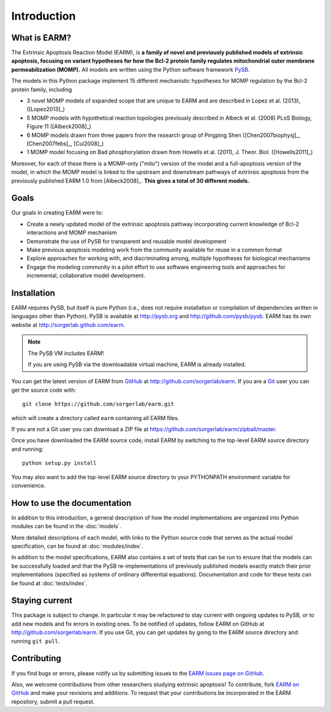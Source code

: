 Introduction
============

What is EARM?
-------------

The Extrinsic Apoptosis Reaction Model (EARM), is **a family of novel and
previously published models of extrinsic apoptosis, focusing on variant
hypotheses for how the Bcl-2 protein family regulates mitochondrial outer
membrane permeabilization (MOMP).** All models are written using the Python
software framework `PySB <http://pysb.org>`_.

The models in this Python package implement 15 different mechanistic hypotheses for MOMP regulation by the Bcl-2 protein family, including

- 3 novel MOMP models of expanded scope that are unique to EARM and are
  described in Lopez et al. (2013), ([Lopez2013]_)
- 5 MOMP models with hypothetical reaction topologies previously described in
  Albeck et al. (2008) PLoS Biology, Figure 11 ([Albeck2008]_)
- 6 MOMP models drawn from three papers from the research group of Pingping Shen
  ([Chen2007biophysj]_, [Chen2007febs]_, [Cui2008]_)
- 1 MOMP model focusing on Bad phosphorylation drawn from Howells et
  al. (2011), J. Theor. Biol. ([Howells2011]_)

Moreover, for each of these there is a MOMP-only ("mito") version of the model
and a full-apoptosis version of the model, in which the MOMP model is linked to
the upstream and downstream pathways of extrinsic apoptosis from the previously
published EARM 1.0 from [Albeck2008]_. **This gives a total of 30 different
models.**

Goals
-----

Our goals in creating EARM were to:

- Create a newly updated model of the extrinsic apoptosis pathway incorporating
  current knowledge of Bcl-2 interactions and MOMP mechanism
- Demonstrate the use of PySB for transparent and reusable model development
- Make previous apoptosis modeling work from the community available for reuse
  in a common format
- Explore approaches for working with, and discriminating among, multiple
  hypotheses for biological mechanisms
- Engage the modeling community in a pilot effort to use software engineering
  tools and approaches for incremental, collaborative model development.

Installation
------------

EARM requires PySB, but itself is pure Python (i.e., does not require
installation or compilation of dependencies written in languages other than
Python). PySB is available at http://pysb.org and http://github.com/pysb/pysb.
EARM has its own website at http://sorgerlab.github.com/earm.

.. note:: The PySB VM includes EARM!

    If you are using PySB via the downloadable virtual machine, EARM is already
    installed.

You can get the latest version of EARM from `GitHub <http://www.github.com>`_ at
http://github.com/sorgerlab/earm. If you are a `Git <http://www.git-scm.com>`_
user you can get the source code with::

    git clone https://github.com/sorgerlab/earm.git

which will create a directory called ``earm`` containing all EARM files.

If you are not a Git user you can download a ZIP file at
https://github.com/sorgerlab/earm/zipball/master.

Once you have downloaded the EARM source code, install EARM by
switching to the top-level EARM source directory and running::

    python setup.py install

You may also want to add the top-level EARM source directory to your PYTHONPATH
environment variable for convenience.

How to use the documentation
----------------------------

In addition to this introduction, a general description of how the model
implementations are organized into Python modules can be found in the
:doc:`models`.

More detailed descriptions of each model, with links to the Python source code
that serves as the actual model specification, can be found at
:doc:`modules/index`.

In addition to the model specifications, EARM also contains a set of tests that
can be run to ensure that the models can be successfully loaded and that
the PySB re-implementations of previously published models exactly
match their prior implementations (specified as systems of ordinary differential
equations). Documentation and code for these tests can be found at
:doc:`tests/index`.

Staying current
---------------

This package is subject to change. In particular it may be refactored to stay
current with ongoing updates to PySB, or to add new models and fix errors in
existing ones. To be notified of updates, follow EARM on GitHub at
http://github.com/sorgerlab/earm. If you use Git, you can get updates by going
to the EARM source directory and running ``git pull``.

Contributing
------------

If you find bugs or errors, please notify us by submitting issues to
the `EARM issues page on GitHub <https://github.com/sorgerlab/earm/issues>`_.

Also, we welcome contributions from other researchers studying extrinsic
apoptosis!  To contribute, fork `EARM on GitHub
<https://github.com/sorgerlab/earm>`_ and make your revisions and additions. To
request that your contributions be incorporated in the EARM repository,
submit a pull request.

